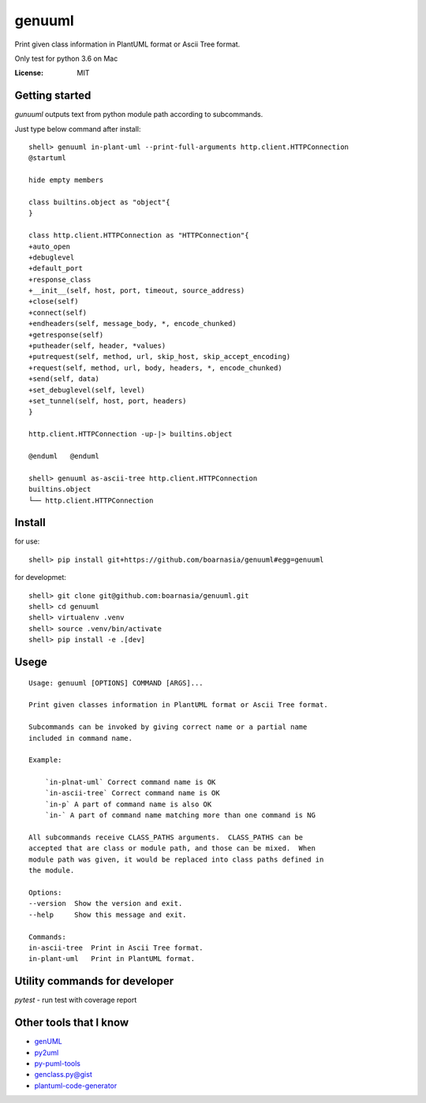 genuuml
=======

Print given class information in PlantUML format or Ascii Tree format.

Only test for python 3.6 on Mac

:License: MIT

Getting started
---------------

`gunuuml` outputs text from python module path according to subcommands.

Just type below command after install::

    shell> genuuml in-plant-uml --print-full-arguments http.client.HTTPConnection
    @startuml

    hide empty members

    class builtins.object as "object"{
    }

    class http.client.HTTPConnection as "HTTPConnection"{
    +auto_open
    +debuglevel
    +default_port
    +response_class
    +__init__(self, host, port, timeout, source_address)
    +close(self)
    +connect(self)
    +endheaders(self, message_body, *, encode_chunked)
    +getresponse(self)
    +putheader(self, header, *values)
    +putrequest(self, method, url, skip_host, skip_accept_encoding)
    +request(self, method, url, body, headers, *, encode_chunked)
    +send(self, data)
    +set_debuglevel(self, level)
    +set_tunnel(self, host, port, headers)
    }

    http.client.HTTPConnection -up-|> builtins.object

    @enduml   @enduml

    shell> genuuml as-ascii-tree http.client.HTTPConnection
    builtins.object
    └── http.client.HTTPConnection

Install
-------

for use::

    shell> pip install git+https://github.com/boarnasia/genuuml#egg=genuuml

for developmet::

    shell> git clone git@github.com:boarnasia/genuuml.git
    shell> cd genuuml
    shell> virtualenv .venv
    shell> source .venv/bin/activate
    shell> pip install -e .[dev]

Usege
-----

::

    Usage: genuuml [OPTIONS] COMMAND [ARGS]...

    Print given classes information in PlantUML format or Ascii Tree format.

    Subcommands can be invoked by giving correct name or a partial name
    included in command name.

    Example:

        `in-plnat-uml` Correct command name is OK
        `in-ascii-tree` Correct command name is OK
        `in-p` A part of command name is also OK
        `in-` A part of command name matching more than one command is NG

    All subcommands receive CLASS_PATHS arguments.  CLASS_PATHS can be
    accepted that are class or module path, and those can be mixed.  When
    module path was given, it would be replaced into class paths defined in
    the module.

    Options:
    --version  Show the version and exit.
    --help     Show this message and exit.

    Commands:
    in-ascii-tree  Print in Ascii Tree format.
    in-plant-uml   Print in PlantUML format.

Utility commands for developer
------------------------------

`pytest` - run test with coverage report

Other tools that I know
-----------------------

- `genUML <https://github.com/jose-caballero/genUML>`_
- `py2uml <https://github.com/Ivesvdf/py2uml>`_
- `py-puml-tools <https://github.com/deadbok/py-puml-tools>`_
- `genclass.py@gist <https://gist.github.com/stereocat/d6dd2caf60923c6334c6>`_
- `plantuml-code-generator <https://github.com/bafolts/plantuml-code-generator>`_

